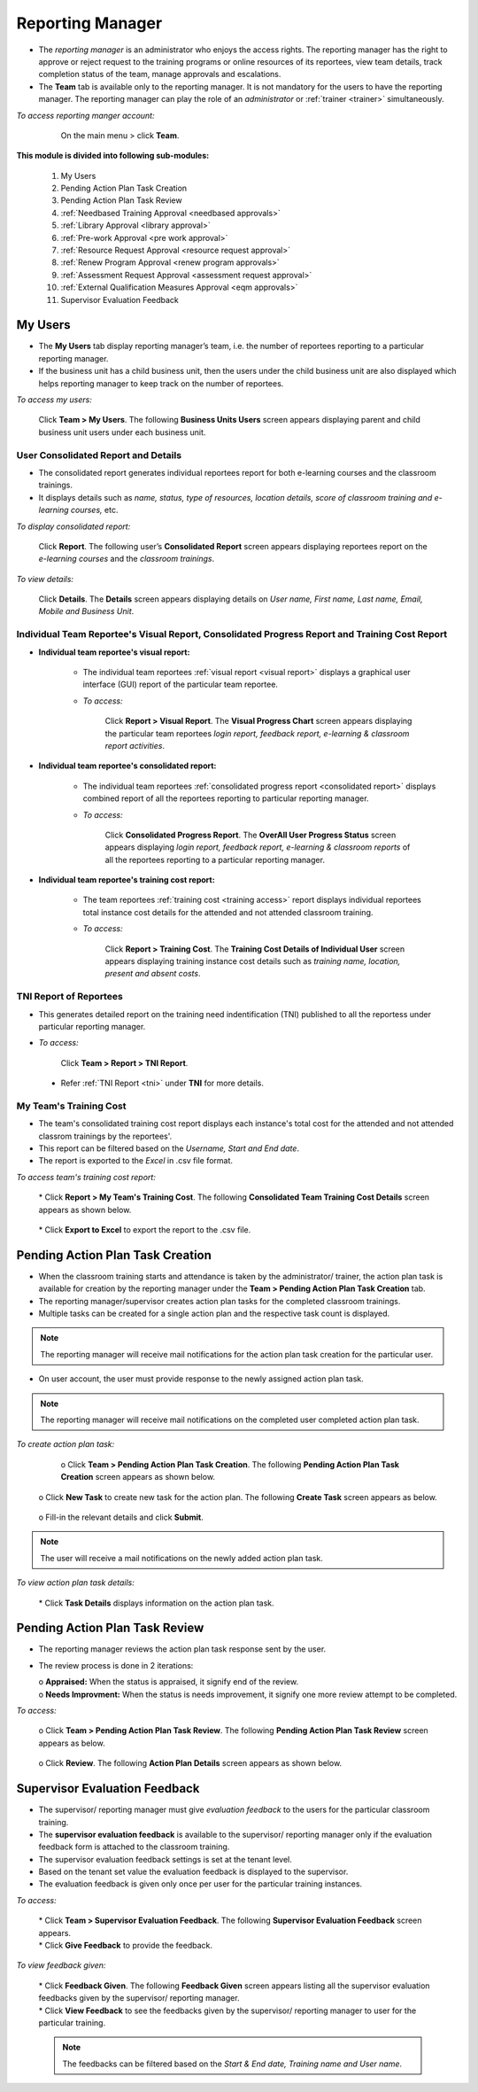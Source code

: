 .. _reporting manager:
.. |Team| image:: _static/team_button.png

**Reporting Manager**
=================

•	The *reporting manager* is an administrator who enjoys the access rights. The reporting manager has the right to approve or reject request to the training programs or online resources of its reportees, view team details, track completion status of the team, manage approvals and escalations.
•	The **Team** tab is available only to the reporting manager. It is not mandatory for the users to have the reporting manager. The reporting manager can play the role of an *administrator* or :ref:`trainer <trainer>` simultaneously.

*To access reporting manger account:*

    On the main menu > click |Team| **Team**.

  .. image:: _static/team_menu.png
**This module is divided into following sub-modules:**

  1.	My Users
  2.	Pending Action Plan Task Creation
  3.    Pending Action Plan Task Review
  4.    :ref:`Needbased Training Approval <needbased approvals>`
  5.	:ref:`Library Approval <library approval>`
  6.	:ref:`Pre-work Approval <pre work approval>`
  7.	:ref:`Resource Request Approval <resource request approval>`
  8.	:ref:`Renew Program Approval <renew program approvals>`
  9.	:ref:`Assessment Request Approval <assessment request approval>`
  10.   :ref:`External Qualification Measures Approval <eqm approvals>`
  11.   Supervisor Evaluation Feedback

**My Users**
-------------
•	The **My Users** tab display reporting manager’s team, i.e. the number of reportees reporting to a particular reporting manager.
•	If the business unit has a child business unit, then the users under the child business unit are also displayed which helps reporting manager to keep track on the number of reportees.

*To access my users:*

    | Click |Team| **Team > My Users**. The following **Business Units Users** screen appears displaying parent and child business unit users under each business unit.
.. image:: _static/my_users.png
   :height: 385px
   :width: 550 px
   :scale: 150 %
   :align: center

**User Consolidated Report and Details**
````````````````````````````````````````
•	The consolidated report generates individual reportees report for both e-learning courses and the classroom trainings.
•	It displays details such as *name, status, type of resources, location details, score of classroom training and e-learning courses,* etc.

*To display consolidated report:*

    | Click **Report**. The following user’s **Consolidated Report** screen appears displaying reportees report on the *e-learning courses* and the *classroom trainings*.
.. image:: _static/team_user_rep.png
   :height: 385px
   :width: 550 px
   :scale: 110 %
   :align: center

*To view details:*

   | Click **Details**. The **Details** screen appears displaying details on *User name, First name, Last name, Email, Mobile and Business Unit*.

**Individual Team Reportee's Visual Report, Consolidated Progress Report and Training Cost Report**
``````````````````````````````````````````````````````````````````````````````````````````````
* **Individual team reportee's visual report:**

      -	The individual team reportees :ref:`visual report <visual report>` displays a graphical user interface (GUI) report of the particular team reportee.

      - *To access:*

            | Click **Report > Visual Report**. The **Visual Progress Chart** screen appears displaying the particular team reportees *login report, feedback report, e-learning & classroom report activities*.

* **Individual team reportee's consolidated report:**

      -	The individual team reportees :ref:`consolidated progress report <consolidated report>` displays combined report of all the reportees reporting to particular reporting manager.

      - *To access:*

            | Click **Consolidated Progress Report**. The **OverAll User Progress Status** screen appears displaying *login report, feedback report, e-learning & classroom reports* of all the reportees reporting to a particular reporting manager.

* **Individual team reportee's training cost report:**

      - The team reportees :ref:`training cost <training access>` report displays individual reportees total instance cost details for the attended and not attended classroom training.

      - *To access:*

             | Click **Report > Training Cost**. The **Training Cost Details of Individual User** screen appears displaying training instance cost details such as *training name, location, present and absent costs*.

**TNI Report of Reportees**
````````````````````````````
* This generates detailed report on the training need indentification (TNI) published to all the reportess under particular reporting manager.
* *To access:*

      Click **Team > Report > TNI Report**.

      .. image:: _static/tni_reportees.png
       :height: 250px
       :width: 500 px
       :scale: 120 %
       :align: center

 * Refer :ref:`TNI Report <tni>` under **TNI** for more details.

**My Team's Training Cost**
````````````````````````````
* The team's consolidated training cost report displays each instance's total cost for the attended and not attended classrom trainings by the reportees'.
* This report can be filtered based on the *Username, Start and End date*.
* The report is exported to the *Excel* in .csv file format.

*To access team's training cost report:*

    | * Click **Report > My Team's Training Cost**. The following **Consolidated Team Training Cost Details** screen appears as shown below.

      .. image:: _static/team_training_cost.png
         :height: 250px
         :width: 500 px
         :scale: 120 %
         :align: center

    | * Click **Export to Excel** to export the report to the .csv file.

**Pending Action Plan Task Creation**
------------------------------------
* When the classroom training starts and attendance is taken by the administrator/ trainer, the action plan task is available for creation by the reporting manager under the **Team > Pending Action Plan Task Creation** tab.
* The reporting manager/supervisor creates action plan tasks for the completed classroom trainings.
* Multiple tasks can be created for a single action plan and the respective task count is displayed.
.. note:: The reporting manager will receive mail notifications for the action plan task creation for the particular user.
* On user account, the user must provide response to the newly assigned action plan task.
.. note:: The reporting manager will receive mail notifications on the completed user completed action plan task.

*To create action plan task:*

    o Click **Team > Pending Action Plan Task Creation**. The following **Pending Action Plan Task Creation** screen appears as shown below.

      .. image:: _static/action_plan_task_crt.png
         :height: 250px
         :width: 500 px
         :scale: 120 %
         :align: center

    
   o Click **New Task** to create new task for the action plan. The following **Create Task** screen appears as below.

      
      .. image:: _static/crt_task.png
         :height: 250px
         :width: 500 px
         :scale: 120 %
         :align: center
         

   o Fill-in the relevant details and click **Submit**.

.. note:: The user will receive a mail notifications on the newly added action plan task.

*To view action plan task details:*

    | * Click **Task Details** displays information on the action plan task.

**Pending Action Plan Task Review**
----------------------------------
* The reporting manager reviews the action plan task response sent by the user.
* The review process is done in 2 iterations: 
                      
  | o **Appraised:** When the status is appraised, it signify end of the review.
  | o **Needs Improvment:** When the status is needs improvement, it signify one more review attempt to be completed.
  
*To access:*

    o  Click **Team > Pending Action Plan Task Review**. The following **Pending Action Plan Task Review** screen appears as below.
  
      .. image:: _static/action_plan_task_review.png
         :height: 250px
         :width: 500 px
         :scale: 120 %
         :align: center
         
    o  Click **Review**. The following **Action Plan Details** screen appears as shown below.  
    
      .. image:: _static/action_plan_apraised.png
         :height: 250px
         :width: 500 px
         :scale: 120 %
         :align: center
    
**Supervisor Evaluation Feedback**
----------------------------------
* The supervisor/ reporting manager must give *evaluation feedback* to the users for the particular classroom training.
* The **supervisor evaluation feedback** is available to the supervisor/ reporting manager only if the evaluation feedback form is attached to the classroom training.
* The supervisor evaluation feedback settings is set at the tenant level.
* Based on the tenant set value the evaluation feedback is displayed to the supervisor.
* The evaluation feedback is given only once per user for the particular training instances.

*To access:*

    | * Click |Team| **Team > Supervisor Evaluation Feedback**. The following **Supervisor Evaluation Feedback** screen appears.

    .. image:: _static/supervisor_eval_feed.png
       :height: 385px
       :width: 550 px
       :scale: 150 %
       :align: center

    | * Click **Give Feedback** to provide the feedback.

*To view feedback given:*

    | * Click **Feedback Given**. The following **Feedback Given** screen appears listing all the supervisor evaluation feedbacks given by the supervisor/ reporting manager.

    .. image:: _static/supervisor_feed_det.png
       :height: 385px
       :width: 550 px
       :scale: 150 %
       :align: center

    | * Click **View Feedback** to see the feedbacks given by the supervisor/ reporting manager to user for the particular training.

    .. note:: The feedbacks can be filtered based on the *Start & End date, Training name and User name*.
